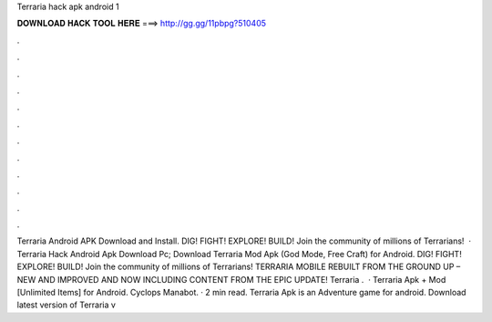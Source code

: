Terraria hack apk android 1

𝐃𝐎𝐖𝐍𝐋𝐎𝐀𝐃 𝐇𝐀𝐂𝐊 𝐓𝐎𝐎𝐋 𝐇𝐄𝐑𝐄 ===> http://gg.gg/11pbpg?510405

.

.

.

.

.

.

.

.

.

.

.

.

Terraria Android APK Download and Install. DIG! FIGHT! EXPLORE! BUILD! Join the community of millions of Terrarians!  · Terraria Hack Android Apk Download Pc; Download Terraria Mod Apk (God Mode, Free Craft) for Android. DIG! FIGHT! EXPLORE! BUILD! Join the community of millions of Terrarians! TERRARIA MOBILE REBUILT FROM THE GROUND UP – NEW AND IMPROVED AND NOW INCLUDING CONTENT FROM THE EPIC UPDATE! Terraria .  · Terraria Apk + Mod [Unlimited Items] for Android. Cyclops Manabot. · 2 min read. Terraria Apk is an Adventure game for android. Download latest version of Terraria v